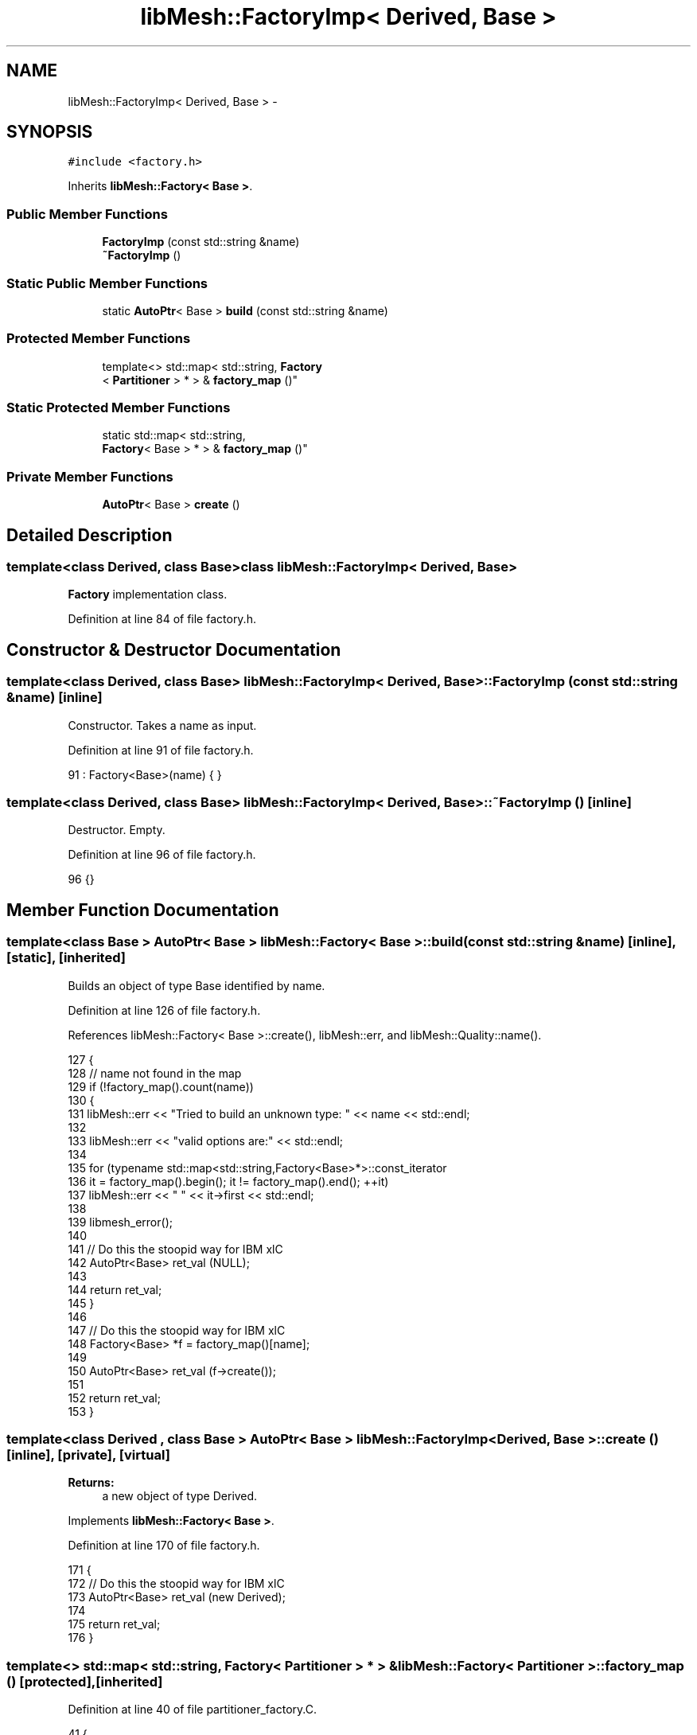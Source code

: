 .TH "libMesh::FactoryImp< Derived, Base >" 3 "Tue May 6 2014" "libMesh" \" -*- nroff -*-
.ad l
.nh
.SH NAME
libMesh::FactoryImp< Derived, Base > \- 
.SH SYNOPSIS
.br
.PP
.PP
\fC#include <factory\&.h>\fP
.PP
Inherits \fBlibMesh::Factory< Base >\fP\&.
.SS "Public Member Functions"

.in +1c
.ti -1c
.RI "\fBFactoryImp\fP (const std::string &name)"
.br
.ti -1c
.RI "\fB~FactoryImp\fP ()"
.br
.in -1c
.SS "Static Public Member Functions"

.in +1c
.ti -1c
.RI "static \fBAutoPtr\fP< Base > \fBbuild\fP (const std::string &name)"
.br
.in -1c
.SS "Protected Member Functions"

.in +1c
.ti -1c
.RI "template<> std::map< std::string, \fBFactory\fP
.br
< \fBPartitioner\fP > * > & \fBfactory_map\fP ()"
.br
.in -1c
.SS "Static Protected Member Functions"

.in +1c
.ti -1c
.RI "static std::map< std::string, 
.br
\fBFactory\fP< Base > * > & \fBfactory_map\fP ()"
.br
.in -1c
.SS "Private Member Functions"

.in +1c
.ti -1c
.RI "\fBAutoPtr\fP< Base > \fBcreate\fP ()"
.br
.in -1c
.SH "Detailed Description"
.PP 

.SS "template<class Derived, class Base>class libMesh::FactoryImp< Derived, Base >"
\fBFactory\fP implementation class\&. 
.PP
Definition at line 84 of file factory\&.h\&.
.SH "Constructor & Destructor Documentation"
.PP 
.SS "template<class Derived, class Base> \fBlibMesh::FactoryImp\fP< Derived, Base >::\fBFactoryImp\fP (const std::string &name)\fC [inline]\fP"
Constructor\&. Takes a name as input\&. 
.PP
Definition at line 91 of file factory\&.h\&.
.PP
.nf
91 : Factory<Base>(name) { }
.fi
.SS "template<class Derived, class Base> \fBlibMesh::FactoryImp\fP< Derived, Base >::~\fBFactoryImp\fP ()\fC [inline]\fP"
Destructor\&. Empty\&. 
.PP
Definition at line 96 of file factory\&.h\&.
.PP
.nf
96 {}
.fi
.SH "Member Function Documentation"
.PP 
.SS "template<class Base > \fBAutoPtr\fP< Base > \fBlibMesh::Factory\fP< Base >::build (const std::string &name)\fC [inline]\fP, \fC [static]\fP, \fC [inherited]\fP"
Builds an object of type Base identified by name\&. 
.PP
Definition at line 126 of file factory\&.h\&.
.PP
References libMesh::Factory< Base >::create(), libMesh::err, and libMesh::Quality::name()\&.
.PP
.nf
127 {
128   // name not found in the map
129   if (!factory_map()\&.count(name))
130     {
131       libMesh::err << "Tried to build an unknown type: " << name << std::endl;
132 
133       libMesh::err << "valid options are:" << std::endl;
134 
135       for (typename std::map<std::string,Factory<Base>*>::const_iterator
136              it = factory_map()\&.begin(); it != factory_map()\&.end(); ++it)
137         libMesh::err << "  " << it->first << std::endl;
138 
139       libmesh_error();
140 
141       // Do this the stoopid way for IBM xlC
142       AutoPtr<Base> ret_val (NULL);
143 
144       return ret_val;
145     }
146 
147   // Do this the stoopid way for IBM xlC
148   Factory<Base> *f = factory_map()[name];
149 
150   AutoPtr<Base> ret_val (f->create());
151 
152   return ret_val;
153 }
.fi
.SS "template<class Derived , class Base > \fBAutoPtr\fP< Base > \fBlibMesh::FactoryImp\fP< Derived, Base >::create ()\fC [inline]\fP, \fC [private]\fP, \fC [virtual]\fP"

.PP
\fBReturns:\fP
.RS 4
a new object of type Derived\&. 
.RE
.PP

.PP
Implements \fBlibMesh::Factory< Base >\fP\&.
.PP
Definition at line 170 of file factory\&.h\&.
.PP
.nf
171 {
172   // Do this the stoopid way for IBM xlC
173   AutoPtr<Base> ret_val (new Derived);
174 
175   return ret_val;
176 }
.fi
.SS "template<> std::map< std::string, \fBFactory\fP< \fBPartitioner\fP > * > & \fBlibMesh::Factory\fP< \fBPartitioner\fP >::factory_map ()\fC [protected]\fP, \fC [inherited]\fP"

.PP
Definition at line 40 of file partitioner_factory\&.C\&.
.PP
.nf
41 {
42   static std::map<std::string, Factory<Partitioner>*> _map;
43   return _map;
44 }
.fi
.SS "template<class Base> static std::map<std::string, \fBFactory\fP<Base>*>& \fBlibMesh::Factory\fP< Base >::factory_map ()\fC [static]\fP, \fC [protected]\fP, \fC [inherited]\fP"
Map from a name to a Factory<Base>* pointer\&. 

.SH "Author"
.PP 
Generated automatically by Doxygen for libMesh from the source code\&.
